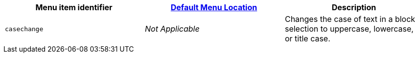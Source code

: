 [cols=",,",options="header",]
|===
|Menu item identifier |link:{{site.baseurl}}/interface/menus/menus-configuration-options/#examplethetinymcedefaultmenuitems[Default Menu Location] |Description
|`+casechange+` |_Not Applicable_ |Changes the case of text in a block selection to uppercase, lowercase, or title case.
|===
